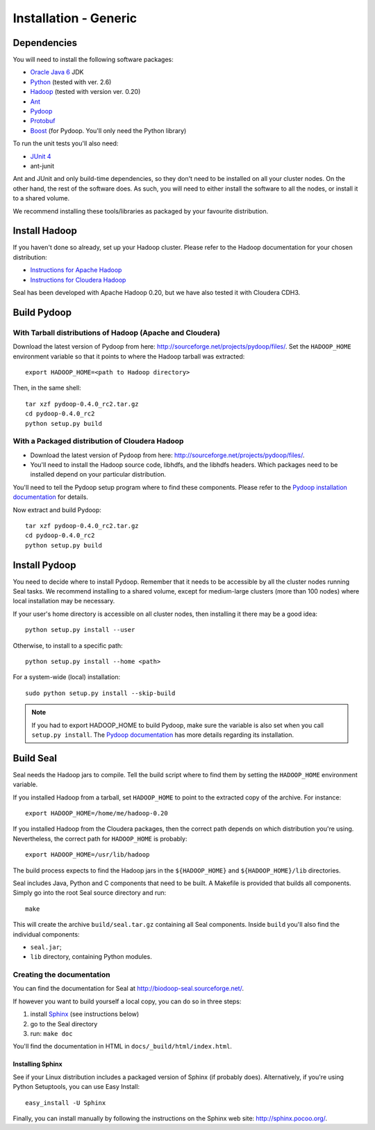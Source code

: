.. _installation_generic:

Installation - Generic
========================

Dependencies
++++++++++++++

You will need to install the following software packages:

* `Oracle Java 6`_ JDK
* Python_ (tested with ver. 2.6)
* Hadoop_ (tested with version ver. 0.20)
* Ant_
* Pydoop_
* Protobuf_
* Boost_ (for Pydoop.  You'll only need the Python library)

To run the unit tests you'll also need:

* `JUnit 4`_
* ant-junit

Ant and JUnit and only build-time dependencies, so they don't need to be
installed on all your cluster nodes.  On the other hand, the rest of the
software does.  As such, you will need to either install the software to all the
nodes, or install it to a shared volume.

We recommend installing these tools/libraries as packaged by your favourite
distribution. 

Install Hadoop
+++++++++++++++++

If you haven't done so already, set up your Hadoop cluster.  Please refer to 
the Hadoop documentation for your chosen distribution:

* `Instructions for Apache Hadoop <http://hadoop.apache.org/common/docs/r0.20.2/cluster_setup.html>`_
* `Instructions for Cloudera Hadoop <https://ccp.cloudera.com/display/CDHDOC/CDH3+Installation>`_

Seal has been developed with Apache Hadoop 0.20, but we have also tested it
with Cloudera CDH3.



Build Pydoop
++++++++++++++++

With Tarball distributions of Hadoop (Apache and Cloudera)
------------------------------------------------------------


Download the latest version of Pydoop from here:  http://sourceforge.net/projects/pydoop/files/.
Set the ``HADOOP_HOME`` environment variable so that it points to where the
Hadoop tarball was extracted::

  export HADOOP_HOME=<path to Hadoop directory>

Then, in the same shell::

  tar xzf pydoop-0.4.0_rc2.tar.gz
  cd pydoop-0.4.0_rc2
  python setup.py build



With a Packaged distribution of Cloudera Hadoop
-------------------------------------------------

* Download the latest version of Pydoop from here:  http://sourceforge.net/projects/pydoop/files/.
* You'll need to install the Hadoop source code, libhdfs, and the libhdfs headers.  Which 
  packages need to be installed depend on your particular distribution.

You'll need to tell the Pydoop setup program where to find these components.
Please refer to the `Pydoop installation documentation <http://pydoop.sourceforge.net/docs/installation.html>`_ for details.

Now extract and build Pydoop::

  tar xzf pydoop-0.4.0_rc2.tar.gz
  cd pydoop-0.4.0_rc2
  python setup.py build


Install Pydoop
++++++++++++++++

You need to decide where to install Pydoop.  Remember that it needs to be accessible by
all the cluster nodes running Seal tasks.  We recommend installing to a shared
volume, except for medium-large clusters (more than 100 nodes) where local
installation may be necessary.

If your user's home directory is accessible on all cluster nodes, then
installing it there may be a good idea::

  python setup.py install --user

Otherwise, to install to a specific path::

  python setup.py install --home <path>

For a system-wide (local) installation::

  sudo python setup.py install --skip-build

.. note::
  If you had to export HADOOP_HOME to build Pydoop, make sure the variable is also set when you call ``setup.py install``.
  The `Pydoop documentation`_ has more details regarding its installation.


Build Seal
++++++++++++++


Seal needs the Hadoop jars to compile.  Tell the build script where to find them
by setting the ``HADOOP_HOME`` environment variable.

If you installed Hadoop from a tarball, set ``HADOOP_HOME`` to point to the
extracted copy of the archive.  For instance::

  export HADOOP_HOME=/home/me/hadoop-0.20

If you installed Hadoop from the Cloudera packages, then the correct path depends on which distribution you're using.  Nevertheless, the correct path for ``HADOOP_HOME`` is probably::

  export HADOOP_HOME=/usr/lib/hadoop


The build process expects to find the Hadoop jars in the
``${HADOOP_HOME}`` and ``${HADOOP_HOME}/lib`` directories.


Seal includes Java, Python and C components that need to be built.  A Makefile 
is provided that builds all components.  Simply go into the root Seal source
directory and run::

  make

This will create the archive ``build/seal.tar.gz`` containing all Seal
components.  Inside ``build`` you'll also find the individual components:

* ``seal.jar``;
* ``lib`` directory, containing Python modules.


Creating the documentation
----------------------------

You can find the documentation for Seal at http://biodoop-seal.sourceforge.net/.

If however you want to build yourself a local copy, you can do so in three steps:

#. install Sphinx_ (see instructions below)
#. go to the Seal directory
#. run: ``make doc`` 


You'll find the documentation in HTML in ``docs/_build/html/index.html``.


Installing Sphinx
....................

See if your Linux distribution includes a packaged version of Sphinx (if
probably does).  Alternatively, if you're using Python Setuptools, you can use
Easy Install::

  easy_install -U Sphinx

Finally, you can install manually by following the instructions on the Sphinx
web site:  http://sphinx.pocoo.org/.




.. _Pydoop: https://sourceforge.net/projects/pydoop/
.. _Hadoop: http://hadoop.apache.org/
.. _Python: http://www.python.org
.. _Ant: http://ant.apache.org
.. _Protobuf: http://code.google.com/p/protobuf/
.. _JUnit 4: http://www.junit.org/
.. _Oracle Java 6: http://java.com/en/download/index.jsp
.. _Sphinx:  http://sphinx.pocoo.org/
.. _Installing on Gentoo:  installation_gentoo
.. _Installing on Ubuntu:  installation_ubuntu
.. _Boost:  http://www.boost.org/
.. _Pydoop documentation: http://pydoop.sourceforge.net/docs/
